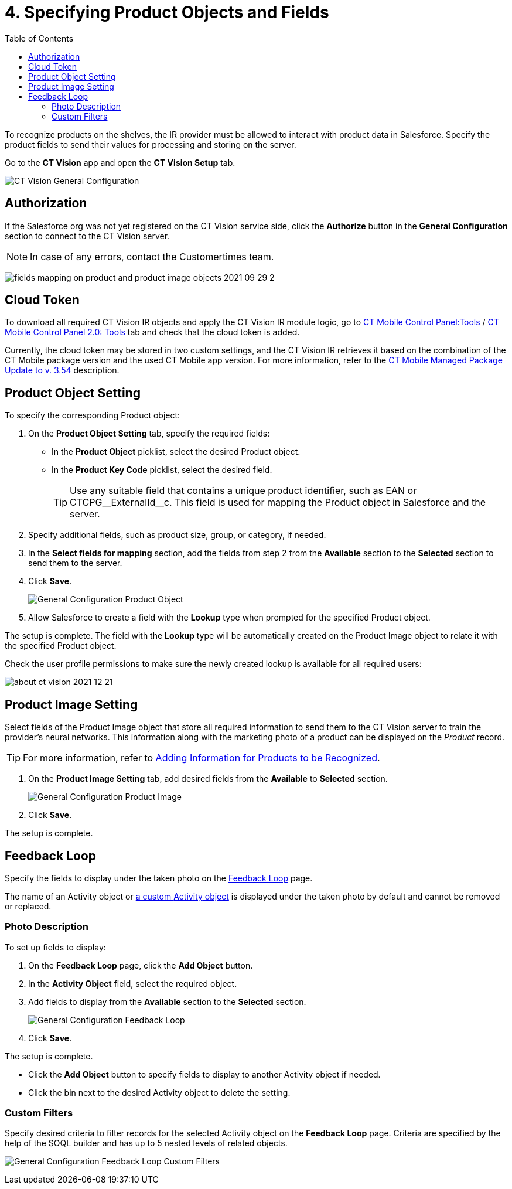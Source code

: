 = 4. Specifying Product Objects and Fields
:toc:

To recognize products on the shelves, the IR provider must be allowed to interact with product data in Salesforce. Specify the product fields to send their values for processing and storing on the server.

Go to the *CT Vision* app and open the *CT Vision Setup* tab.

image:CT-Vision-General-Configuration.png[]

[[h2__1981203353]]
== Authorization 

If the Salesforce org was not yet registered on the CT Vision service side, click the *Authorize* button in the *General Configuration* section to connect to the CT Vision server.

[NOTE]
====
In case of any errors, contact the Customertimes team.
====

image:fields-mapping-on-product-and-product-image-objects-2021-09-29-2.png[]

[[h2_1194545519]]
== Cloud Token

To download all required CT Vision IR objects and apply the CT Vision IR module logic, go to link:https://help.customertimes.com/articles/ct-mobile-ios-en/ct-mobile-control-panel-tools/a/h3_2011978[CT
Mobile Control Panel:Tools] / link:https://help.customertimes.com/smart/project-ct-mobile-en/ct-mobile-control-panel-tools-new/a/h2_2011978[CT Mobile Control Panel 2.0: Tools] tab and check that the cloud token is added.

Currently, the cloud token may be stored in two custom settings, and the CT Vision IR retrieves it based on the combination of the CT Mobile package version and the used CT Mobile app version. For more information, refer to the link:https://help.customertimes.com/articles/ct-mobile-ios-en/ct-mobile-managed-package-update-to-v-3-54[CT Mobile Managed Package Update to v. 3.54] description.

[[h2__1362989108]]
== Product Object Setting 

To specify the corresponding [.object]#Product# object:

. On the *Product Object Setting* tab, specify the required fields:

* In the *Product Object* picklist, select the desired [.object]#Product# object.
* In the *Product Key Code* picklist, select the desired field.
+
[TIP]
====
Use any suitable field that contains a unique product identifier, such as [.apiobject]#EAN# or [.apiobject]#CTCPG\__ExternalId__c#. This field is used for mapping the [.object]#Product# object in Salesforce and the server.
====

. Specify additional fields, such as product size, group, or category, if needed.
. In the *Select fields for mapping* section, add the fields from step 2 from the *Available* section to the *Selected* section to send them to the server.
. Click *Save*.
+
image:General-Configuration-Product-Object.png[]

. Allow Salesforce to create a field with the *Lookup* type when prompted for the specified [.object]#Product# object.

The setup is complete. The field with the *Lookup* type will be automatically created on the [.object]#Product Image# object to relate it with the specified [.object]#Product# object.

Check the user profile permissions to make sure the newly created lookup is available for all required users:

image:about-ct-vision-2021-12-21.png[]

[[h2__2130197288]]
== Product Image Setting 

Select fields of the [.object]#Product Image# object that store all required information to send them to the CT Vision server to train the provider's neural networks. This information along with the marketing photo of a product can be displayed on the _Product_ record.

[TIP]
====
For more information, refer to xref:CT-Vision-IR-for-CT-Mobile-2.8-and-lower/CT-Vision-IR-Administrator-Guide/Getting-Started/adding-information-for-products-to-be-recognized.adoc[Adding Information for Products to be Recognized].
====

. On the *Product Image Setting* tab, add desired fields from the *Available* to *Selected* section.
+
image:General-Configuration-Product-Image.png[]

. Click *Save*.

The setup is complete.

[[h2_166351641]]
== Feedback Loop

Specify the fields to display under the taken photo on the xref:CT-Vision-IR-for-CT-Mobile-2.8-and-lower/CT-Vision-IR-Administrator-Guide/Working-with-CT-Vision-IR-in-Salesforce/index.adoc[Feedback Loop] page.

The name of an  [.object]#Activity# object or xref:./Creating-Vision-Settings-Records/configuring-ct-vision-to-work-with-a-custom-activity-object.adoc[a custom [.object]#Activity# object] is displayed under the taken photo by default and cannot be removed or replaced.

[[h3_1366151624]]
=== Photo Description

To set up fields to display:

. On the *Feedback Loop* page, click the *Add Object* button.
. In the *Activity Object* field, select the required object.
. Add fields to display from the *Available* section to the *Selected* section.
+
image:General-Configuration-Feedback-Loop.png[]
. Click *Save*.

The setup is complete.

* Click the *Add Object* button to specify fields to display to another [.object]#Activity# object if needed.
* Click the bin next to the desired [.object]#Activity# object to delete the setting.

[[h3_1711109790]]
=== Custom Filters

Specify desired criteria to filter records for the selected [.object]#Activity# object on the *Feedback Loop* page. Criteria are specified by the help of the SOQL builder and has up to 5 nested levels of related objects.

image:General-Configuration-Feedback-Loop-Custom-Filters.png[]

